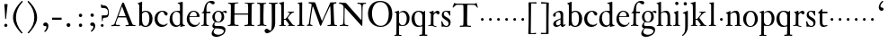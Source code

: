 SplineFontDB: 3.0
FontName: KisStM
FullName: Sorts Mill Kis
FamilyName: Sorts Mill Kis
Weight: Regular
Copyright: Created by trashman with FontForge 2.0 (http://fontforge.sf.net)
UComments: "Cut 3200-dpi samples to 640 pixels high. Scale by a factor of 1.1.+AAoACgAA-Cut 6400-dpi samples to 1280 pixels high. Scale by a factor of 1.1." 
Version: 001.000
ItalicAngle: 0
UnderlinePosition: -100
UnderlineWidth: 49
Ascent: 700
Descent: 300
LayerCount: 3
Layer: 0 0 "Back"  1
Layer: 1 0 "Fore"  0
Layer: 2 0 "backup"  0
NeedsXUIDChange: 1
XUID: [1021 658 797806517 2478896]
FSType: 0
OS2Version: 0
OS2_WeightWidthSlopeOnly: 0
OS2_UseTypoMetrics: 1
CreationTime: 1263111985
ModificationTime: 1263852729
OS2TypoAscent: 0
OS2TypoAOffset: 1
OS2TypoDescent: 0
OS2TypoDOffset: 1
OS2TypoLinegap: 90
OS2WinAscent: 0
OS2WinAOffset: 1
OS2WinDescent: 0
OS2WinDOffset: 1
HheadAscent: 0
HheadAOffset: 1
HheadDescent: 0
HheadDOffset: 1
OS2Vendor: 'PfEd'
MarkAttachClasses: 1
DEI: 91125
LangName: 1033 
Encoding: UnicodeBmp
UnicodeInterp: none
NameList: Adobe Glyph List
DisplaySize: -72
AntiAlias: 1
FitToEm: 1
WinInfo: 80 8 6
BeginPrivate: 9
BlueValues 23 [-16 1 392 415 665 689]
OtherBlues 11 [-292 -278]
BlueFuzz 1 0
BlueShift 1 7
BlueScale 8 0.039625
StdHW 4 [21]
StdVW 4 [73]
StemSnapH 4 [21]
StemSnapV 4 [73]
EndPrivate
BeginChars: 65536 66

StartChar: a
Encoding: 97 97 0
Width: 401
VWidth: 0
Flags: W
HStem: -13 44<123.876 199.824> -11 54<279 345.851> 370 39<143.03 226.03>
VStem: 33 73<255.322 336.789> 38 76<39.3923 120.305> 245 70<53.0714 182.997 203.848 353.496>
LayerCount: 3
Fore
SplineSet
331 43 m 0x74
 341 43 348 48 353 53 c 2
 362 62 l 2
 364 64 365 66 368 66 c 0
 373 66 381 58 381 54 c 0
 381 31 323 -11 298 -11 c 0x74
 260 -11 244 39 244 39 c 1
 244 39 184 -13 132 -13 c 0
 78 -13 38 19 38 67 c 0xac
 38 132 112 162 179 188 c 0
 241 212 245 207 245 218 c 2
 245 253 l 2
 245 321 241 370 175 370 c 0
 167 370 125 361 113 347 c 0
 109 342 106 334 106 324 c 0
 106 316 109 306 109 292 c 0
 109 266 89 252 70 252 c 0
 51 252 33 266 33 294 c 0
 33 305 37 317 45 327 c 0
 80 369 175 409 218 409 c 0
 275 409 316 374 316 322 c 0
 315 227 315 242 315 135 c 0
 315 62 316 43 331 43 c 0x74
237 183 m 0
 233 183 114 144 114 88 c 0
 114 70 123 31 161 31 c 0xac
 197 31 241 63 241 67 c 2
 242 165 l 2
 242 179 241 183 237 183 c 0
EndSplineSet
Validated: 1
Layer: 2
SplineSet
331 43 m 4x74
 341 43 348 48 353 53 c 6
 362 62 l 6
 364 64 365 66 368 66 c 4
 373 66 381 58 381 54 c 4
 381 31 323 -11 298 -11 c 4x74
 260 -11 244 39 244 39 c 5
 244 39 184 -13 132 -13 c 4
 78 -13 38 19 38 67 c 4xac
 38 132 112 162 179 188 c 4
 241 212 245 207 245 218 c 6
 245 253 l 6
 245 321 241 370 175 370 c 4
 167 370 125 361 113 347 c 4
 109 342 106 334 106 324 c 4
 106 316 109 306 109 292 c 4
 109 266 89 252 70 252 c 4
 51 252 33 266 33 294 c 4
 33 305 37 317 45 327 c 4
 80 369 175 409 218 409 c 4
 275 409 316 374 316 322 c 4
 315 227 315 242 315 135 c 4
 315 62 316 43 331 43 c 4x74
236 183 m 5
 236 183 114 146 114 88 c 4
 114 70 123 31 161 31 c 4xac
 197 31 241 63 241 67 c 6
 242 165 l 6
 242 177 242 183 236 183 c 5
EndSplineSet
EndChar

StartChar: M
Encoding: 77 77 1
Width: 912
VWidth: 0
Flags: W
HStem: -3 37<33.0469 87.7707 130.984 192.359> -3 30<608.236 696.262 805.184 876.389> 619 40<83.0385 165.15 780.623 857.994>
VStem: 703 90<59.1748 357.892>
DStem2: 515 264 485 132 0.414695 0.90996<-137.281 331.6>
LayerCount: 3
Fore
SplineSet
201 543 m 0x70
 197 543 190 501 171 389 c 0
 148 256 129 82 129 65 c 0
 129 49 137 37 148 34 c 0
 186 22 193 24 193 10 c 0
 193 2 190 -3 179 -3 c 0xb0
 165 -3 128 3 109 3 c 0
 73 3 63 0 52 0 c 0
 40 0 33 7 33 14 c 0
 33 28 40 27 61 32 c 0
 75 35 89 47 91 63 c 2
 158 514 l 2
 168 580 169 581 169 586 c 0
 169 594 161 616 136 619 c 0
 96 623 83 621 83 640 c 0
 83 655 92 659 101 659 c 0
 109 659 136 656 171 656 c 0
 189 656 209 656 245 655 c 0
 262 655 268 649 275 630 c 2
 392 305 l 2
 425 214 454 139 458 139 c 0
 461 139 484 195 515 264 c 2
 646 554 l 1
 687 646 l 2
 690 653 703 652 711 652 c 2
 770 652 l 2
 802 652 833 657 843 657 c 0
 850 657 858 655 858 641 c 0
 858 629 858 623 835 621 c 0
 788 618 778 618 778 571 c 0
 778 475 793 142 793 142 c 2
 794 112 797 83 800 58 c 0
 801 47 807 32 826 27 c 0
 856 20 877 28 877 7 c 0
 877 -1 866 -3 859 -3 c 0
 836 -3 792 1 745 1 c 0
 718 1 653 -4 623 -4 c 0
 611 -4 608 3 608 8 c 0
 608 30 620 21 679 29 c 0
 701 32 703 55 703 109 c 0
 703 128 693 552 683 552 c 0
 679 552 644 476 608 398 c 2
 536 245 l 1
 485 132 l 1
 433 14 l 2
 430 6 426 3 419 3 c 2
 415 3 l 2
 404 3 397 22 387 52 c 0
 379 75 214 543 201 543 c 0x70
EndSplineSet
Validated: 1
EndChar

StartChar: b
Encoding: 98 98 2
Width: 475
VWidth: 0
Flags: W
HStem: -16 30<202.703 294.892> 0 21G<74.5 84> 381 29<194.248 295.623> 645 20G<142 150>
VStem: 74 77<63.2943 352.019 382 598.263> 356 88<97.7517 307.089>
LayerCount: 3
Fore
SplineSet
248 410 m 0x7c
 379 410 444 317 444 204 c 0
 444 101 387 -16 246 -16 c 0xbc
 174 -16 130 23 126 23 c 0
 120 23 90 0 78 0 c 0
 71 0 70 8 70 16 c 0
 74 108 74 211 74 301 c 2
 74 500 l 2
 74 593 72 589 34 608 c 0
 28 610 27 614 27 617 c 0
 27 627 44 630 49 632 c 0
 108 651 137 665 147 665 c 0
 153 665 153 661 153 652 c 0
 153 544 151 592 151 382 c 1
 151 382 202 410 248 410 c 0x7c
249 381 m 0
 184 381 151 328 151 328 c 1
 151 190 l 2
 151 103 166 14 252 14 c 0
 327 14 356 122 356 209 c 0
 356 262 344 381 249 381 c 0
EndSplineSet
Validated: 1
EndChar

StartChar: c
Encoding: 99 99 3
Width: 418
VWidth: 0
Flags: W
HStem: -11 56<189.833 317.367> 385 26<194.438 270.66>
VStem: 25 82<126.258 293.994>
LayerCount: 3
Fore
SplineSet
246 411 m 0
 310 411 389 376 389 330 c 0
 389 305 373 286 349 286 c 0
 313 286 297 330 284 352 c 0
 275 367 267 385 243 385 c 0
 170 385 107 309 107 213 c 0
 107 97 193 45 272 45 c 0
 312 45 350 59 373 82 c 0
 380 88 392 77 387 69 c 0
 364 31 300 -11 226 -11 c 0
 97 -11 25 90 25 202 c 0
 25 307 101 411 246 411 c 0
EndSplineSet
Validated: 1
EndChar

StartChar: d
Encoding: 100 100 4
Width: 475
VWidth: 0
Flags: W
HStem: -8 42<166.665 271.122> 381 27<157.468 261.557> 645 20G<371 373>
VStem: 17 76<122.184 286.869> 307 75<54.3795 348.964 402 602.743>
LayerCount: 3
Back
SplineSet
314 -1 m 4
 314 11 317 31 317 40 c 4
 317 43 317 46 316 46 c 4
 315 46 310 42 306 37 c 4
 289 19 243 -8 196 -8 c 4
 119 -8 17 47 17 188 c 4
 17 275 68 408 245 408 c 4
 266 408 297 405 307 402 c 5
 307 442 l 6
 307 473 306 498 306 518 c 4
 305 581 307 597 276 606 c 4
 263 610 250 614 246 616 c 4
 241 619 243 636 247 637 c 4
 321 650 370 665 372 665 c 4
 374 665 383 656 383 653 c 4
 383 464 382 274 382 180 c 4
 382 74 383 55 411 48 c 4
 415 47 433.015444247 44.2480694692 435 44 c 4
 443 43 444 40 444 29 c 4
 444 24 442 18 439 18 c 4
 353 5 333 -8 323 -8 c 4
 320 -8 314 -4 314 -1 c 4
207 381 m 4
 130 381 93 306 93 225 c 4
 93 136 142 34 227 34 c 4
 302 34 307 96 307 104 c 6
 307 292 l 6
 307 342 267 381 207 381 c 4
EndSplineSet
Fore
SplineSet
314 -1 m 0
 314 11 317 31 317 40 c 0
 317 43 317 46 316 46 c 0
 315 46 310 42 306 37 c 0
 289 19 243 -8 196 -8 c 0
 119 -8 17 47 17 188 c 0
 17 275 68 408 245 408 c 0
 266 408 297 405 307 402 c 1
 307 442 l 2
 307 473 306 498 306 518 c 0
 305 581 307 597 276 606 c 0
 263 610 250 614 246 616 c 0
 241 619 243 636 247 637 c 0
 321 650 370 665 372 665 c 0
 374 665 383 656 383 653 c 0
 383 464 382 274 382 180 c 0
 382 74 383 55 411 48 c 0
 415 47 433.015444247 44.2480694692 435 44 c 0
 443 43 444 40 444 29 c 0
 444 24 442 18 439 18 c 0
 353 5 333 -8 323 -8 c 0
 320 -8 314 -4 314 -1 c 0
207 381 m 0
 130 381 93 306 93 225 c 0
 93 136 142 34 227 34 c 0
 302 34 307 96 307 104 c 2
 307 292 l 2
 307 342 267 381 207 381 c 0
EndSplineSet
Validated: 1
Layer: 2
SplineSet
312 399 m 5
 312 453 l 6
 312 501 312 568 309 582 c 4
 306 598 308 606 250 620 c 4
 241 622 242 640 251 641 c 4
 321 651 370 666 376 666 c 4
 385 666 389 658 389 642 c 4
 389 448 386 466 386 158 c 4
 386 131 386 103 387 74 c 4
 388 49 412 52 446 40 c 4
 449 39 449 35 449 29 c 4
 449 24 447 20 444 20 c 4
 357 8 334 -8 324 -8 c 4
 317 -8 316 4 316 15 c 6
 316 38 l 5
 316 38 259 -10 192 -10 c 4
 104 -10 20 62 20 188 c 4
 20 307 108 407 229 407 c 4
 270 407 312 399 312 399 c 5
213 380 m 4
 171 380 96 346 96 242 c 4
 96 171 116 32 234 32 c 4
 303 32 312 102 312 102 c 5
 312 294 l 6
 312 343 270 380 213 380 c 4
EndSplineSet
EndChar

StartChar: e
Encoding: 101 101 5
Width: 403
VWidth: 0
Flags: W
HStem: -15 54<178.157 300.391> 252 21<101 295.632> 378 25<163.276 258.553>
VStem: 20 73<124.997 272.034> 300 77<264 335.774>
LayerCount: 3
Fore
SplineSet
208 378 m 0
 145 378 103 317 101 273 c 1
 266 273 l 2
 276 273 300 274 300 297 c 0
 300 326 279 378 208 378 c 0
321 19 m 0
 284.700195312 -5.5556640625 245 -15 212 -15 c 0
 110 -15 20 72 20 198 c 0
 20 303 95 403 210 403 c 0
 322 403 377 331 377 270 c 0
 377 258 376 252 365 252 c 2
 96 252 l 1
 96 252 93 244 93 214 c 0
 93 118 157 39 265 39 c 0
 333 39 350 80 360 99 c 0
 364 106 366 107 369 108 c 0
 374 109 383 106 383 100 c 0
 383 84 352.700195312 40.4443359375 321 19 c 0
EndSplineSet
Validated: 1
Layer: 2
SplineSet
217 376 m 4
 156 376 115 308 115 279 c 4
 115 274 114 272 119 272 c 6
 278 272 l 6
 288 272 309 274 309 297 c 4
 309 318 288 376 217 376 c 4
109 251 m 4
 107 251 104 236 104 214 c 4
 104 129 159 44 273 44 c 4
 357 44 364 110 377 110 c 4
 384 110 388 107 388 103 c 4
 388 75 327 -8 225 -8 c 4
 168 -8 112 18 81 61 c 4
 50 104 36 151 36 198 c 4
 36 303 108 400 223 400 c 4
 335 400 382 322 382 270 c 4
 382 258 381 253 370 253 c 4
 268 253 288 251 109 251 c 4
EndSplineSet
EndChar

StartChar: f
Encoding: 102 102 6
Width: 291
VWidth: 0
Flags: W
HStem: -4 28<18.1027 83.0723 177.113 235.942> 359 39<168.984 279.857> 644 45<216.533 327>
VStem: 96 71<30.8212 355.997>
LayerCount: 3
Fore
SplineSet
356 594 m 0
 309 594 284 644 250 644 c 0
 191 644 168 557 168 477 c 0
 168 453 168 432 169 411 c 0
 170 398 179 398 190 398 c 2
 270 398 l 2
 277 398 280 391 280 383 c 0
 280 372 278 358 268 358 c 0
 250 358 226 359 208 359 c 0
 187 359 167 359 167 354 c 0
 165 250 165 187 165 144 c 0
 165 109 165 87 167 64 c 0
 168 48 178 26 203 24 c 0
 220 23 236 23 236 12 c 0
 236 4 234 -4 224 -4 c 0
 179 -4 138 3 103 3 c 0
 72 3 74 0 35 -2 c 0
 31 -2 18 -1 18 9 c 0
 18 19 34 21 39 22 c 0
 73 27 90 30 91 66 c 0
 94 168 96 251 96 302 c 0
 96 353 95 356 87 356 c 2
 50 356 l 2
 44 356 37 358 37 364 c 0
 37 381 81 388 87 407 c 0
 108 473 113 582 181 642 c 0
 211 669 248 689 307 689 c 0
 347 689 397 676 397 639 c 0
 397 611 378 594 356 594 c 0
EndSplineSet
Validated: 1
EndChar

StartChar: g
Encoding: 103 103 7
Width: 430
VWidth: 0
Flags: W
HStem: -292 57<106.574 258.421> -66 61<98.0049 297.258> 91 19<162.416 231.849> 362 38<328.607 400.5> 374 25<156.501 238.624>
VStem: 11 56<-232.036 -133.395> 31 57<-36 55.6154> 32 68<158.594 314.833> 290 71<157.946 326.56> 350 47<-181.855 -103.021>
LayerCount: 3
Fore
SplineSet
413 337 m 0xf1
 381 337 364 362 348 362 c 0
 337 362 328 353 323 349 c 1
 323 349 361 313 361 239 c 0
 361 142 290 91 200 91 c 0
 183 91 165 93 147 96 c 0
 132 99 123 102 123 102 c 1
 123 102 88 86 88 34 c 0xf280
 88 22 90 -5 151 -5 c 2
 238 -5 l 2
 296 -5 397 -11 397 -107 c 0
 397 -224 259 -292 140 -292 c 0
 73 -292 11 -264 11 -200 c 0xf440
 11 -132 91 -66 91 -66 c 1
 91 -66 31 -60 31 -12 c 0xf2
 31 21 47 50 64 72 c 0
 82 95 102 109 102 109 c 1
 102 109 32 137 32 242 c 0
 32 323 109 399 203 399 c 0xe9
 262 399 305 365 305 365 c 1
 306 366 347 400 389 400 c 0
 412 400 436 387 436 364 c 0
 436 348 426 337 413 337 c 0xf1
118 -68 m 2
 117 -68 67 -108 67 -155 c 0
 67 -211 142 -235 200 -235 c 0
 262 -235 350 -201 350 -140 c 0xe440
 350 -86 258 -73 154 -70 c 0
 149 -70 118 -68 118 -68 c 2
198 374 m 0xe980
 156 374 100 337 100 244 c 0
 100 151 154 110 199 110 c 0
 248 110 290 164 290 250 c 0
 290 307 259 374 198 374 c 0xe980
EndSplineSet
Validated: 1
EndChar

StartChar: h
Encoding: 104 104 8
Width: 452
VWidth: 0
Flags: HW
HStem: -3 24<15.3957 56.5653 144.663 194.908 279.142 312.756 399.373 441.98> 359 40<187.859 287.5> 647 20G<127 129>
VStem: 64 73<22.5732 342.296 352 601.373> 318 73<23.1992 329.333>
LayerCount: 3
Fore
SplineSet
29 21 m 0
 64 23 64 22 64 134 c 2
 64 486 l 2
 64 601 63 591 31 607 c 0
 17 613 12 612 12 622 c 0
 12 626 15 630 17 630 c 0
 82 648 126 667 128 667 c 0
 130 667 137 659 137 658 c 2
 137 352 l 1
 166 373 221 399 279 399 c 0
 381 399 391 303 391 236 c 0
 391 215 391 194 391 173 c 0
 391 23 391 22 431 22 c 0
 435 22 442 22 442 8 c 0
 442 1 435 -2 424 -2 c 0
 410 -2 389 1 354 1 c 0
 325 1 298 -3 290 -3 c 0
 283 -3 279 -2 279 5 c 0
 279 15 280 18 295 21 c 0
 317 25 318 35 318 107 c 2
 318 227 l 2
 318 295 309 359 228 359 c 0
 171 359 137 329 137 327 c 2
 137 116 l 2
 137 12 148 24 174 21 c 0
 194 19 193 20 195 10 c 0
 197 0 188 -3 182 -3 c 0
 164 -3 132 1 111 1 c 0
 75 1 44 -3 29 -3 c 0
 25 -3 17 -2 18 6 c 0
 19 15 19 20 29 21 c 0
EndSplineSet
Layer: 2
SplineSet
354 3 m 4x7c
 325 3 298 -4 290 -4 c 4
 283 -4 279 -2 279 5 c 4
 279 15 284 16 295 19 c 4xbc
 316 24 322 34 322 107 c 6
 322 166 l 6
 322 217 322 257 316 288 c 4
 306 335 276 359 228 359 c 4
 171 359 135 329 135 327 c 4
 135 228 138 155 138 116 c 4
 139 25 150 25 174 22 c 4
 184 21 195 19 195 10 c 4
 195 4 190 -2 184 -2 c 4
 158 -2 132 2 111 2 c 4
 87 2 51 -6 36 -6 c 4
 28 -6 25 -1 25 4 c 4
 25 10 28 15 35 16 c 4
 62 21 65 26 67 66 c 4
 69 96 72 170 72 303 c 4
 72 355 70 416 69 488 c 4
 67 592 66 592 34 610 c 4
 24 616 21 618 21 625 c 4
 21 629 25 632 27 632 c 4
 92 650 113 668 121 668 c 4
 123 668 133 661 133 658 c 4
 133 590 132 570 132 527 c 4
 132 494 132 447 135 352 c 5
 164 373 221 399 279 399 c 4
 348 399 378 360 381 308 c 4
 393 57 384 37 415 27 c 4
 428 23 442 22 442 12 c 4
 442 2 434 0 418 0 c 4
 406 0 378 3 354 3 c 4x7c
443 12 m 0
 443 1 434 -2 420 -2 c 0
 404 -2 380 2 355 2 c 0
 334 2 297 -6 291 -6 c 0
 282 -6 278 -1 278 4 c 0
 278 15 289 17 300 20 c 0
 318 25 323 34 323 107 c 0
 323 237 318 289 311 306 c 0
 293 353 242 359 219 359 c 0
 168 359 135 326 135 319 c 0
 137 216 138 155 139 116 c 0
 142 11 153 27 184 21 c 0
 187 20 196 17 196 10 c 0
 196 4 189 -2 183 -2 c 0
 157 -2 133 2 112 2 c 0
 88 2 52 -6 37 -6 c 0
 29 -6 26 -1 26 4 c 0
 26 10 33 17 40 18 c 0
 65 22 65 26 67 66 c 0
 69 96 72 170 72 303 c 0
 72 355 70 416 69 488 c 0
 67 592 66 590 34 610 c 0
 29 613 21 618 21 624 c 0
 21 628 23 632 33 635 c 0
 97 652 110 668 122 668 c 0
 128 668 134 665 134 648 c 0
 134 589 131 566 131 498 c 0
 131 464 132 419 134 352 c 1
 163 373 221 399 279 399 c 0
 347 399 375 356 382 315 c 0
 388 276 384 69 400 42 c 0
 407 30 418 25 429 24 c 0
 438 23 443 20 443 12 c 0
EndSplineSet
EndChar

StartChar: i
Encoding: 105 105 9
Width: 238
VWidth: 0
Flags: HW
HStem: -3 24<21.0554 77.7405 171.581 217.953> 386 20G<154 156.5> 569 91<88.2207 167.134>
VStem: 80 94<577.185 652.67> 90 73<24.9444 337.996>
LayerCount: 3
Fore
SplineSet
163 136 m 2xe8
 163 21 168 20 207 20 c 0
 214 20 218 20 218 7 c 0
 218 -1 214 -3 206 -3 c 0
 191 -3 162 1 121 1 c 0
 81 1 41 -3 31 -3 c 0
 24 -3 21 0 21 11 c 0
 21 21 28 19 55 21 c 0
 88 24 90 56 90 131 c 2
 90 245 l 2
 90 307 89 326 68 338 c 2
 52 347 l 2
 46 351 43 352 43 355 c 2
 43 362 l 2
 43 364 45 366 57 370 c 0
 101 384 153 406 155 406 c 0
 158 406 165 399 165 396 c 0
 163 321 163 354 163 157 c 2
 163 136 l 2xe8
125 660 m 0
 158 660 174 636 174 614 c 0
 174 592 159 569 129 569 c 0
 99 569 80 593 80 617 c 0xf0
 80 636 93 660 125 660 c 0
EndSplineSet
Layer: 2
SplineSet
156 404 m 4
 161 404 168 396 168 391 c 4
 166 316 165 342 165 145 c 4
 165 12 170 26 212 18 c 4
 220 16 221 11 221 4 c 4
 221 1 219 -7 211 -7 c 4
 205 -7 158 0 124 0 c 4
 84 0 47 -5 37 -5 c 4
 30 -5 23 -2 23 7 c 4
 23 17 31 22 55 23 c 4
 94 25 95 63 95 178 c 6
 95 195 l 6
 95 329 95 325 71 338 c 4
 51 349 47 350 47 357 c 4
 47 361 46 365 60 370 c 4
 99 384 154 404 156 404 c 4
130 659 m 4
 161 659 177 637 177 615 c 4
 177 593 162 572 134 572 c 4
 106 572 87 594 87 618 c 4
 87 637 100 659 130 659 c 4
50 23 m 0
 92 28 95 46 95 197 c 0
 95 331 95 327 71 340 c 0
 51 351 47 352 47 359 c 0
 47 363 46 367 60 372 c 0
 99 386 154 406 156 406 c 0
 160 406 167 398 167 393 c 0
 167 294 165 283 165 223 c 0
 165 198 165 164 166 112 c 0
 167 15 173 32 210 17 c 0
 218 14 221 9 221 4 c 0
 221 0 219 -8 210 -8 c 0
 201 -8 157 2 122 2 c 0
 82 2 47 -4 37 -4 c 0
 29 -4 23 0 23 10 c 0
 23 18 27 20 50 23 c 0
130 661 m 0
 161 661 177 639 177 617 c 0
 177 595 162 574 134 574 c 0
 106 574 87 596 87 620 c 0
 87 639 100 661 130 661 c 0
50 23 m 0
 92 28 95 46 95 197 c 0
 95 331 95 327 71 340 c 0
 51 351 47 352 47 359 c 0
 47 363 46 367 60 372 c 0
 99 386 154 406 156 406 c 0
 160 406 167 398 167 393 c 0
 167 294 165 283 165 223 c 0
 165 198 165 164 166 112 c 0
 167 26 172 30 195 22 c 0
 206 18 222 17 222 9 c 0
 222 7 222 -8 210 -8 c 0
 201 -8 157 2 122 2 c 0
 82 2 47 -4 37 -4 c 0
 26 -4 23 0 23 10 c 0
 23 18 25 20 50 23 c 0
130 661 m 0
 161 661 177 639 177 617 c 0
 177 595 162 574 134 574 c 0
 106 574 87 596 87 620 c 0
 87 639 100 661 130 661 c 0
EndSplineSet
EndChar

StartChar: j
Encoding: 106 106 10
Width: 258
VWidth: 0
Flags: HW
HStem: -282 21G<37 44.5> 395 20G<122.98 173> 569 91<73.2207 152.134>
VStem: 65 94<577.185 652.67> 110 73<-134.697 336.143>
LayerCount: 3
Fore
SplineSet
110 660 m 0xe8
 143 660 159 636 159 614 c 0
 159 592 144 569 114 569 c 0
 84 569 65 593 65 617 c 0xf0
 65 636 78 660 110 660 c 0xe8
110 88 m 2xe8
 110 260 l 2
 110 301 108 332 83 338 c 0
 45 347 43 345 43 353 c 2
 43 358 l 2
 43 362 43 363 47 364 c 0
 80 375 172 415 172 415 c 2
 174 415 183 408 183 406 c 2
 183 -20 l 2
 183 -140 122 -212 98 -235 c 0
 82 -251 47 -282 42 -282 c 0
 32 -282 23 -271 23 -262 c 0
 23 -256 46 -246 69 -216 c 0
 108 -166 110 -113 110 88 c 2xe8
EndSplineSet
EndChar

StartChar: k
Encoding: 107 107 11
Width: 463
VWidth: 0
Flags: HW
HStem: -3 24<16.0385 67.6873 152.605 199.967 257.261 292.985 397.299 441.128> 168 22<147.158 198.885> 372 20<252.06 305.154 388.842 432.915> 610 21<10.0088 49.9214>
VStem: 74 73<21.1552 168 190.062 598.165>
LayerCount: 3
Fore
SplineSet
186 168 m 2
 159 168 l 2
 147 168 147 161 147 151 c 2
 147 67 l 2
 147 47 150 24 166 21 c 0
 192 16 200 22 200 8 c 0
 200 0 195 -3 187 -3 c 0
 175 -3 122 1 108 1 c 0
 74 1 32 -3 26 -3 c 0
 18 -3 16 5 16 10 c 0
 16 20 25 20 50 21 c 0
 71 22 74 22 74 182 c 0
 74 248 74 341 73 473 c 0
 72 594 69 600 16 610 c 0
 11 611 10 617 10 621 c 0
 10 627 11 630 18 631 c 0
 94 643 136 661 140 661 c 0
 142 661 147 653 147 651 c 0
 147 493 146 454 146 257 c 2
 146 203 l 2
 146 190 152 190 158 190 c 2
 163 190 l 2
 185 190 196 191 231 236 c 2
 283 302 l 2
 302 327 309 342 309 352 c 0
 309 371 279 372 263 372 c 0
 255 372 252 375 252 384 c 0
 252 391 254 392 267 392 c 0
 400 392 405 395 421 395 c 0
 430 395 433 391 433 384 c 0
 433 370 426 377 401 368 c 0
 349 349 298 281 271 244 c 0
 260 229 254 223 254 220 c 0
 254 217 257 213 267 200 c 0
 383 46 390 27 424 21 c 0
 450 16 453 18 453 11 c 2
 453 6 l 2
 453 1 450 -3 442 -3 c 0
 424 -3 367 1 352 1 c 0
 318 1 273 -3 265 -3 c 0
 260 -3 257 0 257 5 c 0
 257 14 260 17 265 17 c 0
 272 17 293 18 293 29 c 0
 293 46 276 64 199 163 c 0
 195 167 191 168 186 168 c 2
EndSplineSet
Layer: 2
SplineSet
440 396 m 4
 449 396 452 394 452 388 c 6
 452 385 l 6
 452 372 413 377 387 356 c 4
 319 299 270 222 270 222 c 5
 270 222 353 106 417 29 c 4
 421 24 433 21 445 19 c 6
 457 17 l 6
 469 15 472 12 472 5 c 4
 472 0 471 -5 463 -5 c 4
 445 -5 366 0 351 0 c 4
 317 0 290 -3 282 -3 c 4
 277 -3 275 1 275 6 c 4
 275 9 276 12 278 14 c 4
 280 16 317 16 317 25 c 4
 317 36 229 147 216 164 c 4
 212 169 207 170 198 170 c 6
 178 169 l 6
 163 168 162 169 162 132 c 6
 162 67 l 6
 162 47 164 23 180 20 c 6
 204 16 l 6
 214 15 214 10 214 6 c 4
 214 -2 208 -2 200 -2 c 4
 177 -2 136 3 122 3 c 4
 83 3 48 -3 42 -3 c 4
 32 -3 29 3 29 8 c 4
 29 12 31 16 35 17 c 4
 73 22 80 18 82 31 c 4
 85 49 88 112 88 151 c 6
 88 446 l 6
 88 490 86 530 83 586 c 4
 82 597 78 601 67 604 c 4
 29 614 22 612 22 624 c 4
 22 637 31 632 92 648 c 4
 109 652 138 664 150 664 c 4
 159 664 162 652 162 642 c 4
 161 620 161 599 161 579 c 4
 160 382 160 301 160 257 c 4
 160 228 160 215 162 196 c 4
 162 189 171 190 178 190 c 4
 200 190 205 192 211 198 c 4
 228 214 237 224 251 241 c 6
 299 302 l 6
 317 325 323 340 323 352 c 4
 323 374 297 372 280 375 c 4
 269 377 268 379 268 384 c 4
 268 391 270 392 285 392 c 4
 392 392 424 396 440 396 c 4
EndSplineSet
EndChar

StartChar: l
Encoding: 108 108 12
Width: 274
VWidth: 0
Flags: HW
HStem: -3 24<41.0118 94.4192 188.094 239.986> 628 18<52.0024 76.125>
VStem: 106 73<25.95 615.344>
LayerCount: 3
Fore
SplineSet
62 646 m 0
 143 651 170 659 174 659 c 0
 176 659 182 651 182 649 c 0
 180 501 179 464 179 278 c 0
 179 217 180 164 181 64 c 0
 181 41 190 23 202 21 c 0
 214 19 222 19 228 19 c 0
 238 18 240 19 240 8 c 0
 240 -1 238 -3 228 -3 c 0
 212 -3 169 1 142 1 c 0
 117 1 66 -3 56 -3 c 0
 45 -3 41 0 41 8 c 0
 41 16 42 21 56 21 c 0
 95 21 105 38 105 71 c 0
 106 209 106 168 106 233 c 2
 106 527 l 2
 106 604 101 605 90 612 c 0
 84 616 70 622 57 628 c 0
 52 630 52 633 52 638 c 0
 52 644 55 646 62 646 c 0
EndSplineSet
EndChar

StartChar: m
Encoding: 109 109 13
Width: 232
VWidth: 0
Flags: W
HStem: 146 80<80.393 151.607>
VStem: 76 80<150.393 221.607>
LayerCount: 3
Fore
SplineSet
76 186 m 4
 76 208 94 226 116 226 c 4
 138 226 156 208 156 186 c 4
 156 164 138 146 116 146 c 4
 94 146 76 164 76 186 c 4
EndSplineSet
Validated: 1
EndChar

StartChar: n
Encoding: 110 110 14
Width: 465
VWidth: 0
Flags: HW
HStem: -3 24<18.1277 61.7532 145.87 199.996 267.779 318.14 401.316 447.996> 340 21<16.0207 55.1182> 353 48<207.459 299.036>
VStem: 67 73<22.1888 326.507> 323 73<23.1456 328.694>
LayerCount: 3
Fore
SplineSet
278 21 m 0xb8
 321 25 323 18 323 89 c 2
 323 178 l 2
 323 296 320 353 243 353 c 0xb8
 195 353 140 315 140 309 c 2
 140 104 l 2
 140 26 141 21 180 21 c 0
 202 21 200 15 200 7 c 0
 200 -2 194 -3 188 -3 c 0
 176 -3 122 1 107 1 c 0
 78 1 34 -3 28 -3 c 0
 20 -3 17 2 18 8 c 0
 19 20 21 18 40 21 c 0
 63 25 67 33 67 72 c 2
 67 287 l 2
 67 311 67 333 35 338 c 0
 30 339 27 340 24 340 c 0
 17 341 16 344 16 352 c 0
 16 358 16 360 21 361 c 0xd8
 81 375 129 402 133 402 c 0
 134 402 141 394 141 393 c 0
 140 374 140 334 140 334 c 1
 140 334 212 401 290 401 c 0
 389 401 396 330 396 218 c 2
 396 77 l 2
 396 30 400 23 430 21 c 0
 448 20 448 20 448 7 c 0
 448 0 443 -3 437 -3 c 0
 433 -3 398 1 364 1 c 0
 327 1 290 -3 280 -3 c 0
 271 -3 264 -3 265 9 c 0
 266 20 268 20 278 21 c 0xb8
EndSplineSet
EndChar

StartChar: o
Encoding: 111 111 15
Width: 450
VWidth: 0
Flags: HWO
HStem: -15 25<174.846 270.31> 376 30<177.185 274.242>
VStem: 20 85<98.7102 290.739> 347 81<102.218 296.215>
LayerCount: 3
Fore
SplineSet
220 -15 m 0
 96 -15 20 90 20 195 c 0
 20 301 102 406 233 406 c 0
 354 406 430 301 430 195 c 0
 430 90 350 -15 220 -15 c 0
224 10 m 0
 310 10 349 97 349 186 c 0
 349 280 306 376 229 376 c 0
 149 376 104 279 104 185 c 0
 104 96 144 10 224 10 c 0
EndSplineSet
EndChar

StartChar: p
Encoding: 112 112 16
Width: 469
VWidth: 0
Flags: W
HStem: -273 25<18.0645 68.7117 153.232 219.954> 0 20<211.914 287.652> 368 37<206.085 297.198>
VStem: 78 71<-246.265 10.9985 63.0759 353.286> 363 79<101.609 299.561>
LayerCount: 3
Fore
SplineSet
34 -272 m 0
 28 -272 18 -273 18 -259 c 0
 18 -253 23 -250 28 -250 c 0
 72 -248 74 -244 75 -174 c 0
 77 -13 78 69 78 209 c 2
 78 324 l 2
 78 344 63 353 44 357 c 0
 27 360 26 360 26 368 c 0
 26 371 26 374 30 375 c 0
 109 394 131 409 139 409 c 0
 141 409 148 401 148 400 c 0
 147 378 146 340 146 340 c 1
 158 350 200 405 281 405 c 0
 366 405 442 318 442 210 c 0
 442 63 351 0 249 0 c 0
 194 0 158 11 156 11 c 0
 151 11 149 9 149 2 c 0
 149 -78 148 -133 148 -170 c 0
 148 -248 155 -248 175 -248 c 2
 199 -248 l 2
 214 -248 220 -250 220 -259 c 0
 220 -273 213 -273 198 -273 c 0
 187 -273 133 -270 114 -270 c 0
 68 -270 41 -272 34 -272 c 0
149 117 m 2
 149 73 199 20 249 20 c 0
 279 20 302 37 310 44 c 0
 347 76 363 137 363 196 c 0
 363 317 297 368 244 368 c 0
 179 368 149 324 149 320 c 2
 149 117 l 2
EndSplineSet
Validated: 1
EndChar

StartChar: q
Encoding: 113 113 17
Width: 475
VWidth: 0
Flags: W
HStem: -278 32<239.021 313.395 401.039 462.863> -6 32<191.941 309.369> 388 27<168.45 262.245>
VStem: 21 85<115.008 301.62> 321 78<-242.074 12.0835 34.0505 345.422>
LayerCount: 3
Fore
SplineSet
222 415 m 0
 297 415 359 383 359 383 c 1
 359 383 375 403 382 411 c 0
 384 413 388 414 390 414 c 0
 396 414 401 409 401 402 c 0
 401 388 400 391 400 358 c 0
 399 68 399 165 399 -125 c 0
 399 -158 400 -193 401 -229 c 0
 401 -237 407 -242 417 -242 c 0
 426 -242 441 -244 449 -244 c 0
 460 -244 463 -250 463 -260 c 0
 463 -268 458 -277 442 -277 c 0
 421 -277 384 -273 359 -273 c 0
 315 -273 282 -278 256 -278 c 0
 246 -278 239 -274 239 -261 c 0
 239 -255 239 -246 255 -246 c 0
 267 -246 285 -244 297 -244 c 0
 308 -244 316 -232 317 -212 c 0
 320 -101 321 -66 321 -46 c 2
 321 -10 l 2
 321 2 320 14 315 12 c 0
 296 4 252 -6 210 -6 c 0
 80 -6 21 101 21 201 c 0
 21 306 86 414 222 415 c 0
257 26 m 0
 319 26 321 59 321 72 c 0
 321 247 322 269 322 291 c 0
 322 345 260 388 215 388 c 0
 150 387 106 329 106 243 c 0
 106 152 130 26 257 26 c 0
EndSplineSet
Validated: 1
Layer: 2
SplineSet
222 415 m 4
 297 415 359 383 359 383 c 5
 359 383 375 403 382 411 c 4
 384 413 388 414 390 414 c 4
 396 414 401 409 401 402 c 4
 401 388 400 391 400 358 c 4
 399 68 399 165 399 -125 c 4
 399 -158 400 -192 401 -228 c 4
 401 -236 407 -241 417 -241 c 4
 426 -241 441 -242 449 -242 c 4
 460 -242 463 -248 463 -258 c 4
 463 -266 459 -275 443 -275 c 4
 422 -275 384 -273 359 -273 c 4
 328 -273 283 -280 257 -280 c 4
 247 -280 239 -276 239 -263 c 4
 239 -257 239 -247 255 -247 c 4
 263 -247 283 -247 291 -246 c 4
 302 -245 315 -233 316 -213 c 4
 320 -103 321 -66 321 -46 c 6
 321 -10 l 6
 321 2 320 14 315 12 c 4
 296 4 252 -6 210 -6 c 4
 80 -6 21 101 21 201 c 4
 21 306 86 414 222 415 c 4
257 26 m 4
 319 26 321 59 321 72 c 4
 321 247 322 269 322 291 c 4
 322 345 260 388 215 388 c 4
 150 387 106 329 106 243 c 4
 106 152 130 26 257 26 c 4
EndSplineSet
EndChar

StartChar: r
Encoding: 114 114 18
Width: 332
VWidth: 0
Flags: HW
HStem: -6 34<162.058 240.957> -2 23<10.0121 71.221> 349 59<212.207 289.5>
VStem: 86 72<27.6107 323 339 346.251>
LayerCount: 3
Fore
SplineSet
271 408 m 0x70
 308 408 327 382 327 355 c 0
 327 334 313 311 291 311 c 0
 270 311 258 324 249 335 c 0
 246 339 236 349 222 349 c 0
 194 349 158 299 158 291 c 0
 157 217 157 165 157 128 c 0
 157 37 160 34 178 28 c 0
 212 17 242 22 242 7 c 0
 242 2 240 -6 232 -6 c 0xb0
 205 -6 158 3 116 3 c 0
 84 3 31 -2 24 -2 c 0
 13 -2 10 2 10 9 c 0
 10 18 14 21 35 21 c 0
 45 21 58 23 62 26 c 0
 80 38 83 37 84 109 c 0
 86 237 86 245 86 267 c 2
 86 311 l 2
 86 340 66 344 42 360 c 0
 37 363 38 375 44 376 c 0
 122 391 146 411 151 411 c 0
 153 411 161 405 161 402 c 0
 160 385 159 339 159 339 c 1
 159 339 217 408 271 408 c 0x70
EndSplineSet
Validated: 1
EndChar

StartChar: s
Encoding: 115 115 19
Width: 360
VWidth: 0
Flags: W
HStem: -11 27<144.132 230.39> 382 20G<284.5 291> 385 24<140.152 215.232>
VStem: 50 30<89.3868 139.907> 63 56<278.407 366.452> 253 57<33.6626 128.053>
LayerCount: 3
Fore
SplineSet
119 324 m 0xac
 119 227 310 247 310 108 c 0
 310 20 245 -11 196 -11 c 0
 154 -11 137 0 102 0 c 0
 92 0 74 -5 70 -5 c 0
 58 -5 56 0 56 8 c 0
 56 16 59 27 59 42 c 0
 59 81 50 109 50 124 c 0xb4
 50 137 53 138 63 140 c 0xac
 71 142 77 136 80 126 c 0xb4
 101 67 126 16 196 16 c 0
 235 16 253 52 253 84 c 0
 252 174 63 175 63 296 c 0
 63 364 106 409 183 409 c 0xac
 240 409 255 396 262 396 c 0
 265 396 282 402 287 402 c 0xcc
 295 402 298 395 298 384 c 0
 298 375 297 362 297 351 c 0
 297 325 303 300 303 291 c 0
 303 285 300 283 292 282 c 0
 279 280 279 285 277 288 c 0
 265 304 242 385 176 385 c 0
 145 385 119 365 119 324 c 0xac
EndSplineSet
Validated: 1
EndChar

StartChar: t
Encoding: 116 116 20
Width: 312
VWidth: 0
Flags: W
HStem: -10 42<166.389 267.77> 349 43<151.006 292>
VStem: 78 73<45.6699 346.875>
LayerCount: 3
Fore
SplineSet
151 138 m 2
 151 48 170 32 219 32 c 0
 249 32 268 41 280 44 c 0
 287 46 292 35 292 28 c 0
 292 12 205 -10 185 -10 c 0
 84 -10 78 54 78 138 c 2
 78 320 l 2
 78 336 78 347 60 347 c 0
 51 347 40 347 37 348 c 0
 32 349 30 356 30 361 c 0
 30 372 52 376 120 454 c 0
 127 461 133 467 139 467 c 0
 150 467 151 456 151 451 c 0
 151 431 150 412 150 402 c 0
 150 394 150 392 165 392 c 2
 279 392 l 2
 286 392 292 392 292 373 c 2
 292 367 l 2
 292 352 291 349 276 349 c 2
 164 349 l 2
 151 349 151 349 151 332 c 2
 151 138 l 2
EndSplineSet
Validated: 1
EndChar

StartChar: u
Encoding: 117 117 21
Width: 232
VWidth: 0
Flags: W
HStem: 146 80<80.393 151.607>
VStem: 76 80<150.393 221.607>
LayerCount: 3
Fore
SplineSet
76 186 m 4
 76 208 94 226 116 226 c 4
 138 226 156 208 156 186 c 4
 156 164 138 146 116 146 c 4
 94 146 76 164 76 186 c 4
EndSplineSet
Validated: 1
EndChar

StartChar: v
Encoding: 118 118 22
Width: 232
VWidth: 0
Flags: W
HStem: 146 80<80.393 151.607>
VStem: 76 80<150.393 221.607>
LayerCount: 3
Fore
SplineSet
76 186 m 4
 76 208 94 226 116 226 c 4
 138 226 156 208 156 186 c 4
 156 164 138 146 116 146 c 4
 94 146 76 164 76 186 c 4
EndSplineSet
Validated: 1
EndChar

StartChar: w
Encoding: 119 119 23
Width: 232
VWidth: 0
Flags: W
HStem: 146 80<80.393 151.607>
VStem: 76 80<150.393 221.607>
LayerCount: 3
Fore
SplineSet
76 186 m 0
 76 208 94 226 116 226 c 0
 138 226 156 208 156 186 c 0
 156 164 138 146 116 146 c 0
 94 146 76 164 76 186 c 0
EndSplineSet
Validated: 1
EndChar

StartChar: x
Encoding: 120 120 24
Width: 232
VWidth: 0
Flags: W
HStem: 146 80<80.393 151.607>
VStem: 76 80<150.393 221.607>
LayerCount: 3
Fore
SplineSet
76 186 m 4
 76 208 94 226 116 226 c 4
 138 226 156 208 156 186 c 4
 156 164 138 146 116 146 c 4
 94 146 76 164 76 186 c 4
EndSplineSet
Validated: 1
EndChar

StartChar: y
Encoding: 121 121 25
Width: 232
VWidth: 0
Flags: W
HStem: 146 80<80.393 151.607>
VStem: 76 80<150.393 221.607>
LayerCount: 3
Fore
SplineSet
76 186 m 4
 76 208 94 226 116 226 c 4
 138 226 156 208 156 186 c 4
 156 164 138 146 116 146 c 4
 94 146 76 164 76 186 c 4
EndSplineSet
Validated: 1
EndChar

StartChar: z
Encoding: 122 122 26
Width: 232
VWidth: 0
Flags: W
HStem: 146 80<80.393 151.607>
VStem: 76 80<150.393 221.607>
LayerCount: 3
Fore
SplineSet
76 186 m 4
 76 208 94 226 116 226 c 4
 138 226 156 208 156 186 c 4
 156 164 138 146 116 146 c 4
 94 146 76 164 76 186 c 4
EndSplineSet
Validated: 1
EndChar

StartChar: A
Encoding: 65 65 27
Width: 725
VWidth: 0
Flags: W
HStem: -1 28<23.0261 80.6632 147.913 261.993 416.232 506.75 619.026 696.954> 241 35<219 421>
LayerCount: 3
Fore
SplineSet
320 546 m 0
 316 546 219 276 219 276 c 1
 421 276 l 1
 339 499 l 2
 329 527 322 546 320 546 c 0
599 74 m 2
 615 35 628 27 668 27 c 2
 673 27 l 2
 684 27 697 26 697 12 c 0
 697 2 690 -1 677 -1 c 0
 656 -1 606 0 554 0 c 0
 516 0 442 -5 437 -5 c 0
 422 -5 416 -2 416 10 c 0
 416 23 425 26 436 27 c 0
 499 30 507 25 507 46 c 0
 507 50 507 56 433 241 c 1
 206 241 l 1
 161 121 145 89 144 56 c 0
 144 44 145 29 192 29 c 0
 208 29 227 30 236 30 c 0
 244 30 250 29 256 27 c 0
 262 25 262 19 262 13 c 0
 262 1 252 -4 246 -4 c 0
 232 -4 223 -3 211 -3 c 0
 177 -3 182 -1 130 -1 c 0
 75 -1 55 -6 40 -6 c 0
 32 -6 23 -4 23 12 c 0
 23 29 31 28 44 29 c 0
 55 30 74 31 81 33 c 0
 90 36 104 47 116 79 c 0
 197 293 298 575 327 645 c 0
 330 653 338 653 345 653 c 2
 355 653 l 2
 361 653 368 652 370 647 c 2
 599 74 l 2
EndSplineSet
Validated: 1
EndChar

StartChar: B
Encoding: 66 66 28
Width: 475
VWidth: 0
Flags: W
HStem: -16 30<202.703 294.892> 0 21<74.5 84> 381 29<194.248 295.623> 645 20<142 150>
VStem: 74 77<63.2943 352.019 382 598.263> 356 88<97.7517 307.089>
LayerCount: 3
Fore
Refer: 2 98 N 1 0 0 1 0 0 2
Validated: 1
EndChar

StartChar: C
Encoding: 67 67 29
Width: 418
VWidth: 0
Flags: W
HStem: -11 56<189.833 317.367> 385 26<194.438 270.66>
VStem: 25 82<126.258 293.994>
LayerCount: 3
Fore
Refer: 3 99 N 1 0 0 1 0 0 2
Validated: 1
EndChar

StartChar: D
Encoding: 68 68 30
Width: 475
VWidth: 0
Flags: W
HStem: -8 42<166.665 271.122> 381 27<157.468 261.557> 645 20<371 373>
VStem: 17 76<122.184 286.869> 307 75<54.3795 348.964 402 602.743>
LayerCount: 3
Fore
Refer: 4 100 N 1 0 0 1 0 0 2
Validated: 1
EndChar

StartChar: E
Encoding: 69 69 31
Width: 403
VWidth: 0
Flags: W
HStem: -15 54<178.157 300.391> 252 21<101 295.632> 378 25<163.276 258.553>
VStem: 20 73<124.997 272.034> 300 77<264 335.774>
LayerCount: 3
Fore
Refer: 5 101 N 1 0 0 1 0 0 2
Validated: 1
EndChar

StartChar: F
Encoding: 70 70 32
Width: 291
VWidth: 0
Flags: W
HStem: -4 28<18.1027 83.0723 177.113 235.942> 359 39<168.984 279.857> 644 45<216.533 327>
VStem: 96 71<30.8212 355.997>
LayerCount: 3
Fore
Refer: 6 102 N 1 0 0 1 0 0 2
Validated: 1
EndChar

StartChar: G
Encoding: 71 71 33
Width: 430
VWidth: 0
Flags: W
HStem: -292 57<106.574 258.421> -66 61<98.0049 297.258> 91 19<162.416 231.849> 362 38<328.607 400.5> 374 25<156.501 238.624>
VStem: 11 56<-232.036 -133.395> 31 57<-36 55.6154> 32 68<158.594 314.833> 290 71<157.946 326.56> 350 47<-181.855 -103.021>
LayerCount: 3
Fore
Refer: 7 103 N 1 0 0 1 0 0 2
Validated: 1
EndChar

StartChar: H
Encoding: 72 72 34
Width: 818
VWidth: 0
Flags: W
HStem: -5 25<33.0751 97.1379 250.563 336.395 498.15 579.124 712.372 777.982> 310 31<222.045 599.955> 624 24<42.0349 99.0527 238.228 333.225> 628 15<506.141 553.713 745.799 783.769>
VStem: 122 100<34.6141 310 341.035 611.024> 600 97<32.6966 309.991 341 609.803>
LayerCount: 3
Fore
SplineSet
700 546 m 0xdc
 700 453 697 220 697 80 c 0
 697 53 699 47 712 32 c 0
 720 23 724 22 755 20 c 0
 771 19 778 18 778 8 c 0
 778 -2 772 -5 760 -5 c 0
 744 -5 677 0 654 0 c 0
 605 0 522 -8 512 -8 c 0
 501 -8 498 3 498 10 c 0
 498 23 506 22 510 23 c 0
 517 24 552 27 557 28 c 0
 593 32 596 40 598 64 c 0
 600 84 600 110 600 149 c 2
 600 292 l 2
 600 307 598 310 576 310 c 2
 241 310 l 2
 222 310 221 309 221 285 c 0
 221 198 220 184 220 140 c 0
 220 37 225 40 253 31 c 0
 260 28 274 27 321 25 c 0
 336 25 337 17 337 13 c 0
 337 6 334 -5 327 -5 c 0
 293 -5 241 3 174 3 c 0
 126 3 75 -5 49 -5 c 0
 37 -5 33 2 33 9 c 0
 33 24 43 21 72 25 c 0
 121 32 115 49 117 136 c 0
 119 203 120 325 122 552 c 0
 122 609 110 613 56 624 c 0
 46 626 42 630 42 635 c 0
 42 642 45 648 50 648 c 0xec
 88 648 104 643 180 643 c 0
 238 643 315 651 326 651 c 0
 332 651 334 646 334 641 c 0
 334 636 332 631 328 630 c 0
 267 621 224 625 224 584 c 0
 224 539 222 378 222 355 c 0
 222 342 225 341 250 341 c 2
 583 341 l 2
 598 341 603 341 603 360 c 2
 601 562 l 2
 600 614 588 620 522 623 c 0
 511 623 506 629 506 634 c 0
 506 639 510 644 516 644 c 0
 545 644 636 639 649 639 c 0
 707 639 732 641 780 643 c 0
 782 643 784 637 784 633 c 0
 784 630 783 628 782 628 c 0
 731 615 700 627 700 546 c 0xdc
EndSplineSet
Validated: 1
EndChar

StartChar: I
Encoding: 73 73 35
Width: 332
VWidth: 0
Flags: W
HStem: -5 27<37.0118 96.1408 219.67 287.991> 612 31<27.1428 97.9043 215.751 279.98>
VStem: 109 94<31.0623 605.712>
LayerCount: 3
Fore
SplineSet
109 149 m 2
 109 528 l 2
 109 590 105 612 52 612 c 2
 43 612 l 2
 36 612 30 613 27 619 c 0
 26 622 25 624 25 627 c 0
 25 635 30 643 39 643 c 0
 68 643 109 635 154 635 c 18
 166 635 l 2
 205 635 229 639 270 639 c 0
 276 639 280 633 280 627 c 0
 280 621 277 614 272 614 c 2
 266 614 l 2
 244 614 209 612 209 576 c 0
 209 465 203 385 203 297 c 2
 203 152 l 2
 203 128 203 109 204 95 c 0
 207 29 226 30 238 26 c 0
 247 23 261 21 282 16 c 0
 285 15 288 11 288 9 c 0
 288 2 285 -5 278 -5 c 2
 277 -5 l 1
 263 -4 l 2
 225 -1 200 7 159 7 c 0
 111 7 79 -5 53 -5 c 0
 41 -5 37 2 37 9 c 0
 37 22 47 22 51 22 c 0
 54 22 71 24 76 25 c 0
 97 28 108 46 108 57 c 0
 108 91 109 119 109 149 c 2
EndSplineSet
Validated: 1
EndChar

StartChar: J
Encoding: 74 74 36
Width: 304
VWidth: 0
Flags: W
HStem: -212 76<-39 89> 618 30<27.0583 100.974 207.99 274.425>
VStem: 109 96<-45.962 614.039>
LayerCount: 3
Fore
SplineSet
45 618 m 2
 31 618 27 628 27 634 c 0
 27 642 32 648 41 648 c 0
 70 648 110 643 154 643 c 18
 166 643 l 2
 182 643 244 651 265 651 c 0
 271 651 275 645 275 636 c 0
 275 630 268 621 263 621 c 2
 233 618 l 2
 211 616 205 619 205 583 c 0
 205 484 204 404 204 326 c 2
 205 74 l 2
 205 -53 150 -122 80 -170 c 0
 41 -197 3 -212 -16 -212 c 0
 -62 -212 -90 -178 -90 -146 c 0
 -90 -116 -69 -87 -31 -87 c 0
 13 -87 37 -136 72 -136 c 0
 106 -136 108 -4 109 41 c 0
 110 106 111 117 111 149 c 2
 108 559 l 2
 108 605 107 618 52 618 c 2
 45 618 l 2
EndSplineSet
Validated: 1
EndChar

StartChar: K
Encoding: 75 75 37
Width: 463
VWidth: 0
Flags: HW
HStem: -3 20<15.0568 66.9648 166 199.983 256.02 292.091 421.677 457.999> 172 21<149.367 198.314> 356 40<351.409 425.303> 375 17<254.008 299.162> 608 29<8.3641 65.1816>
VStem: 74 74<20.342 172.297 192.999 605.159>
LayerCount: 3
Fore
Refer: 11 107 N 1 0 0 1 0 0 2
EndChar

StartChar: L
Encoding: 76 76 38
Width: 274
VWidth: 0
Flags: HW
HStem: -2 23<41.0944 93.2523 185.612 240.888> 626 23<52.0197 89.9982>
VStem: 106 73<27.6028 617.858>
LayerCount: 3
Fore
Refer: 12 108 S 1 0 0 1 0 0 2
EndChar

StartChar: N
Encoding: 78 78 39
Width: 810
VWidth: 0
Flags: W
HStem: -3 30<50.0906 132.539 196.431 287.696> 618 32<31.2456 109.227 541.007 629.531 707.552 783.894>
VStem: 150 33<42.297 346.914> 655 36<366.329 594.201> 658 26<168.007 556.03>
LayerCount: 3
Fore
SplineSet
670 644 m 0xf0
 742 644 759 650 771 650 c 0
 780 650 784 645 784 636 c 0
 784 621 771 620 759 620 c 0
 716 620 693 595 691 568 c 0xf0
 686 506 684 413 684 364 c 0
 684 292 683 227 681 155 c 0
 678 23 684 0 663 -0 c 0
 657 0 651 9 647 13 c 0
 467 213 196 515 191 515 c 0
 187 515 183 283 183 153 c 0
 183 124 184 101 184 86 c 0
 186 18 224 28 265 23 c 0
 280 21 288 22 288 8 c 0
 288 0 284 -8 273 -8 c 0
 237 -8 213 2 170 2 c 0
 138 2 87 -3 73 -3 c 0
 53 -3 50 4 50 10 c 0
 50 22 57 27 73 27 c 0
 82 27 90 28 98 28 c 0
 139 29 146 53 150 110 c 0
 155 205 157 277 157 352 c 0
 157 408 157 464 157 520 c 0
 157 542 156 553 145 566 c 0
 107 612 99 610 86 614 c 0
 77 616 55 619 46 619 c 0
 35 619 31 621 31 641 c 0
 31 649 34 656 41 656 c 0
 91 655 99 648 211 644 c 0
 218 644 229 637 271 589 c 0
 365 483 561 259 629 188 c 0
 640 176 647 168 651 168 c 0
 655 168 656 178 656 203 c 0
 656 227 658 261 658 301 c 0xe8
 658 371 658 454 655 520 c 0
 653 570 643 594 626 606 c 0
 609 617 595 618 589 618 c 0
 576 618 570 617 558 617 c 0
 551 617 541 618 541 634 c 0
 541 647 545 650 564 650 c 0
 574 650 610 644 670 644 c 0xf0
EndSplineSet
Validated: 1
EndChar

StartChar: O
Encoding: 79 79 40
Width: 746
VWidth: 0
Flags: W
HStem: -6 30<314.583 466.052> 644 32<293.331 456.839>
VStem: 36 111<217.863 467.424> 614 98<205.545 471.031>
LayerCount: 3
Fore
SplineSet
374 644 m 0
 217 644 147 496 147 344 c 0
 147 186 229 24 390 24 c 0
 480 24 614 78 614 340 c 0
 614 523 526 644 374 644 c 0
370 676 m 0
 558 676 712 570 712 334 c 0
 712 98 537 -6 385 -6 c 0
 194 -6 36 130 36 344 c 0
 36 512 148 676 370 676 c 0
EndSplineSet
Validated: 1
EndChar

StartChar: P
Encoding: 80 80 41
Width: 469
VWidth: 0
Flags: W
HStem: -273 25<18.0645 68.7117 153.232 219.954> 0 20<211.914 287.652> 368 37<206.085 297.198>
VStem: 78 71<-246.265 10.9985 63.0759 353.286> 363 79<101.609 299.561>
LayerCount: 3
Fore
Refer: 16 112 N 1 0 0 1 0 0 2
Validated: 1
EndChar

StartChar: Q
Encoding: 81 81 42
Width: 475
VWidth: 0
Flags: W
HStem: -278 32<239.021 313.395 401.039 462.863> -6 32<191.941 309.369> 388 27<168.45 262.245>
VStem: 21 85<115.008 301.62> 321 78<-242.074 12.0835 34.0505 345.422>
LayerCount: 3
Fore
Refer: 17 113 N 1 0 0 1 0 0 2
Validated: 1
EndChar

StartChar: R
Encoding: 82 82 43
Width: 332
VWidth: 0
Flags: HW
HStem: -6 34<162.058 240.957> -2 23<10.0121 71.221> 349 59<212.207 289.5>
VStem: 86 72<27.6107 323 339 346.251>
LayerCount: 3
Fore
Refer: 18 114 N 1 0 0 1 0 0 2
Validated: 1
EndChar

StartChar: S
Encoding: 83 83 44
Width: 360
VWidth: 0
Flags: W
HStem: -11 27<144.132 230.39> 382 20<284.5 291> 385 24<140.152 215.232>
VStem: 50 30<89.3868 139.907> 63 56<278.407 366.452> 253 57<33.6626 128.053>
LayerCount: 3
Fore
Refer: 19 115 N 1 0 0 1 0 0 2
Validated: 1
EndChar

StartChar: T
Encoding: 84 84 45
Width: 730
VWidth: 0
Flags: W
HStem: -6 33<213.23 305.742 427.335 527.934> 612 33<99.3398 311.849 423.195 644.995>
VStem: 314 104<31.8225 610.762>
LayerCount: 3
Fore
SplineSet
64 664 m 0
 71 664 95 645 108 645 c 0
 203 645 271 643 345 643 c 0
 435 643 573 642 633 642 c 0
 641 642 667 662 675 662 c 0
 689 662 686 643 697 608 c 2
 716 543 l 2
 717 541 717 539 717 537 c 0
 717 532 715 528 709 528 c 0
 700 528 673 573 645 596 c 0
 629 609 619 609 598 610 c 0
 574 611 531 612 516 612 c 2
 455 612 l 2
 436 612 422 609 422 586 c 0
 422 505 418 240 418 160 c 2
 418 128 l 2
 418 96 420 70 423 54 c 0
 428 28 455 27 466 27 c 2
 504 27 l 2
 522 27 528 24 528 9 c 0
 528 -5 505 -6 504 -6 c 0
 481 -6 429 2 377 2 c 0
 346 2 260 -4 229 -4 c 0
 215 -4 213 6 213 14 c 0
 213 28 226 30 236 30 c 0
 244 30 268 29 280 29 c 0
 313 29 312 57 314 90 c 0
 316 116 317 248 317 354 c 2
 316 516 l 2
 316 612 315 612 275 612 c 2
 182 612 l 2
 115 612 116 611 91 589 c 2
 31 535 l 2
 29 533 27 533 26 533 c 0
 21 533 16 539 16 544 c 0
 16 560 51 635 56 657 c 0
 57 662 61 664 64 664 c 0
EndSplineSet
Validated: 1
EndChar

StartChar: U
Encoding: 85 85 46
Width: 232
VWidth: 0
Flags: W
HStem: 146 80<80.393 151.607>
VStem: 76 80<150.393 221.607>
LayerCount: 3
Fore
Refer: 21 117 N 1 0 0 1 0 0 2
Validated: 1
EndChar

StartChar: V
Encoding: 86 86 47
Width: 232
VWidth: 0
Flags: W
HStem: 146 80<80.393 151.607>
VStem: 76 80<150.393 221.607>
LayerCount: 3
Fore
Refer: 22 118 N 1 0 0 1 0 0 2
Validated: 1
EndChar

StartChar: W
Encoding: 87 87 48
Width: 232
VWidth: 0
Flags: W
HStem: 146 80<80.393 151.607>
VStem: 76 80<150.393 221.607>
LayerCount: 3
Fore
Refer: 23 119 N 1 0 0 1 0 0 2
Validated: 1
EndChar

StartChar: X
Encoding: 88 88 49
Width: 232
VWidth: 0
Flags: W
HStem: 146 80<80.393 151.607>
VStem: 76 80<150.393 221.607>
LayerCount: 3
Fore
Refer: 24 120 N 1 0 0 1 0 0 2
Validated: 1
EndChar

StartChar: Y
Encoding: 89 89 50
Width: 232
VWidth: 0
Flags: W
HStem: 146 80<80.393 151.607>
VStem: 76 80<150.393 221.607>
LayerCount: 3
Fore
Refer: 25 121 N 1 0 0 1 0 0 2
Validated: 1
EndChar

StartChar: Z
Encoding: 90 90 51
Width: 232
VWidth: 0
Flags: W
HStem: 146 80<80.393 151.607>
VStem: 76 80<150.393 221.607>
LayerCount: 3
Fore
Refer: 26 122 N 1 0 0 1 0 0 2
Validated: 1
EndChar

StartChar: space
Encoding: 32 32 52
Width: 250
VWidth: 0
Flags: W
LayerCount: 3
EndChar

StartChar: period
Encoding: 46 46 53
Width: 320
VWidth: 0
Flags: W
HStem: -14 106<112.315 197.685>
VStem: 102 106<-3.68506 81.6851>
LayerCount: 3
Fore
SplineSet
102 39 m 0
 102 69 125 92 155 92 c 0
 185 92 208 69 208 39 c 0
 208 9 185 -14 155 -14 c 0
 125 -14 102 9 102 39 c 0
EndSplineSet
Validated: 1
EndChar

StartChar: comma
Encoding: 44 44 54
Width: 306
VWidth: 0
Flags: W
HStem: -1 99<91.7653 164.309>
VStem: 166 55<-83.2435 38>
LayerCount: 3
Fore
SplineSet
125 -164 m 0
 117 -164 106 -155 106 -145 c 0
 106 -138 115 -134 131 -118 c 0
 156 -92 166 -48 166 -31 c 0
 166 -6 157 -1 147 -1 c 0
 140 -1 134 -3 127 -3 c 0
 99 -3 78 8 78 41 c 0
 78 77 110 98 143 98 c 0
 181 98 221 71 221 5 c 0
 221 -63 183 -118 155 -145 c 0
 143 -157 134 -164 125 -164 c 0
EndSplineSet
Validated: 1
Layer: 2
SplineSet
125 -164 m 4
 117 -164 106 -155 106 -145 c 4
 106 -138 115 -134 131 -118 c 4
 156 -92 166 -48 166 -31 c 4
 166 -8 158 3 158 3 c 5
 158 3 145 -3 127 -3 c 4
 99 -3 78 8 78 41 c 4
 78 77 110 98 143 98 c 4
 181 98 221 71 221 5 c 4
 221 -63 183 -118 155 -145 c 4
 143 -157 134 -164 125 -164 c 4
EndSplineSet
EndChar

StartChar: hyphen
Encoding: 45 45 55
Width: 316
VWidth: 0
Flags: W
HStem: 172 58<23.0007 289>
VStem: 23 266<172 230>
LayerCount: 3
Fore
SplineSet
26 230 m 2
 286 230 l 2
 289 230 289 222 289 213 c 2
 289 185 l 2
 289 177 289 172 286 172 c 2
 26 172 l 2
 23 172 23 182 23 196 c 2
 23 215 l 2
 23 224 23 230 26 230 c 2
EndSplineSet
Validated: 1
EndChar

StartChar: colon
Encoding: 58 58 56
Width: 320
VWidth: 0
Flags: W
HStem: -9 94<125.394 204.606> 261 94<125.394 204.606>
VStem: 118 94<-1.60614 77.6061 268.394 347.606>
LayerCount: 3
Fore
SplineSet
118 308 m 0
 118 334 139 355 165 355 c 0
 191 355 212 334 212 308 c 0
 212 282 191 261 165 261 c 0
 139 261 118 282 118 308 c 0
118 38 m 0
 118 64 139 85 165 85 c 0
 191 85 212 64 212 38 c 0
 212 12 191 -9 165 -9 c 0
 139 -9 118 12 118 38 c 0
EndSplineSet
Validated: 1
EndChar

StartChar: semicolon
Encoding: 59 59 57
Width: 328
VWidth: 0
Flags: W
HStem: 8 93<121.195 195.838> 261 94<124.394 203.606>
VStem: 117 94<268.394 347.606> 197 52<-74.7171 38.5>
LayerCount: 3
Fore
SplineSet
191 -120 m 0xd0
 161 -153 141 -155 138 -155 c 0
 131 -155 127 -150 125 -143 c 0
 123 -136 127 -132 135 -125 c 0
 170 -94 197 -51 197 -23 c 0
 197 -4 186 8 158 8 c 0
 124 8 108 27 108 48 c 0
 108 73 132 101 173 101 c 0
 211 101 249 70 249 7 c 0
 249 -62 214 -95 191 -120 c 0xd0
117 308 m 0xe0
 117 334 138 355 164 355 c 0
 190 355 211 334 211 308 c 0
 211 282 190 261 164 261 c 0
 138 261 117 282 117 308 c 0xe0
EndSplineSet
Validated: 1
EndChar

StartChar: exclam
Encoding: 33 33 58
Width: 324
VWidth: 0
Flags: W
HStem: -11 88<124.44 199.56>
VStem: 118 88<-4.56006 70.5601 370.443 626> 146 23<208.295 314.302>
LayerCount: 3
Fore
SplineSet
139 626 m 2xa0
 191 626 l 2
 206 626 212 617 212 608 c 0
 212 599 209 607 169 214 c 0
 168 206 147 205 146 215 c 0
 130 530 131 483 119 608 c 0
 118 616 126 626 139 626 c 2xa0
118 33 m 0xc0
 118 57 138 77 162 77 c 0
 186 77 206 57 206 33 c 0
 206 9 186 -11 162 -11 c 0
 138 -11 118 9 118 33 c 0xc0
EndSplineSet
Validated: 1
EndChar

StartChar: question
Encoding: 63 63 59
Width: 352
VWidth: 0
Flags: W
HStem: -12 82<82.0781 153.922> 516 71<108.986 233.683>
VStem: 77 82<-6.92188 64.9219> 104 34<150.475 238.306> 277 25<331.057 460.865>
LayerCount: 3
Fore
SplineSet
104 516 m 2xd8
 92 516 84 532 84 578 c 0
 84 611 89 618 97 618 c 0
 104 618 104 614 120 595 c 0
 126 587 128 587 140 587 c 0
 223 587 247 557 258 541 c 0
 286 501 302 472 302 380 c 0
 302 297 280 257 239 251 c 0
 148 238 140 241 138 221 c 0
 136 193 132 156 128 150 c 0
 124 144 116 144 113 150 c 0
 108 159 104 241 104 292 c 0
 104 303 106 310 122 310 c 2
 210 310 l 2
 276 310 277 346 277 416 c 0
 277 465 236 516 155 516 c 2
 104 516 l 2xd8
77 29 m 0xe8
 77 51 96 70 118 70 c 0
 140 70 159 51 159 29 c 0
 159 7 140 -12 118 -12 c 0
 96 -12 77 7 77 29 c 0xe8
EndSplineSet
Validated: 1
EndChar

StartChar: parenleft
Encoding: 40 40 60
Width: 408
VWidth: 0
Flags: W
HStem: 659 20G<287.5 291>
VStem: 37 82<91.014 347.445>
LayerCount: 3
Fore
SplineSet
305 -210 m 0
 305 -212 291 -226 279 -226 c 0
 275 -226 267 -221 253 -206 c 0
 63 0 37 131 37 215 c 0
 37 426 211 607 274 670 c 0
 280 676 286 679 289 679 c 0
 293 679 310 667 310 659 c 0
 310 652 300 646 277 620 c 0
 179 509 119 365 119 216 c 0
 119 96 169 -60 283 -184 c 0
 297 -199 305 -205 305 -210 c 0
EndSplineSet
Validated: 1
EndChar

StartChar: parenright
Encoding: 41 41 61
Width: 408
VWidth: 0
Flags: W
HStem: 658 20G<58.5 61.5>
VStem: 229 78<89.9467 353.291>
LayerCount: 3
Fore
SplineSet
42 -210 m 0
 42 -205 50 -199 64 -184 c 0
 178 -60 229 72 229 216 c 0
 229 377 168 509 70 620 c 0
 47 646 42 650 42 657 c 0
 42 665 57 678 60 678 c 0
 63 678 69 676 75 670 c 0
 138 607 307 442 307 215 c 0
 307 146 296 23 92 -206 c 0
 78.3517913245 -221.320783268 72 -224 69 -224 c 0
 60 -224 42 -212 42 -210 c 0
EndSplineSet
Validated: 1
EndChar

StartChar: bracketleft
Encoding: 91 91 62
Width: 355
VWidth: 0
Flags: W
HStem: -230 39<137.579 260.729> -222 27<114.06 227.335> 620 38<122.859 273.994>
VStem: 44 70<-194.999 25.1812> 55 68<66.5605 626.003>
LayerCount: 3
Fore
SplineSet
55 299 m 0x68
 55 609 51 609 51 643 c 0
 51 653 69 656 98 656 c 0
 144 656 213 657 264 658 c 0
 272 658 274 649 274 641 c 2
 274 633 l 2
 274 621 263 620 255 620 c 0
 220 622 169 626 143 626 c 0
 128 626 123 630 123 614 c 2x68
 114 -179 l 2
 114 -194 119 -195 135 -195 c 0x70
 190 -195 246 -191 248 -191 c 0
 255 -191 261 -193 261 -218 c 0
 261 -223 256 -230 229 -230 c 0xb0
 194 -230 125 -222 78 -222 c 0
 47 -222 44 -217 44 -206 c 0x70
 44 -191 55 8 55 299 c 0x68
EndSplineSet
Validated: 1
EndChar

StartChar: bracketright
Encoding: 93 93 63
Width: 355
VWidth: 0
Flags: W
HStem: -228 37<44.0354 193> 620 41<47.0586 175.467> 625 29<64.3813 194.996>
VStem: 193 66<-194.998 625.001> 195 70<1.37086 625.001>
LayerCount: 3
Fore
SplineSet
258 -17 m 0xa8
 258 -129 259 -197 259 -206 c 0
 259 -217 258 -224 231 -224 c 0
 219 -224 97 -228 62 -228 c 0
 48 -228 44 -220 44 -208 c 0
 44 -194 47 -191 54 -191 c 0
 78 -192 139 -195 175 -195 c 0
 188 -195 193 -193 193 -179 c 2xb0
 195 614 l 2
 195 627 189 625 179 625 c 0xa8
 103 625 67 620 62 620 c 0
 52 620 47 633 47 642 c 0
 47 652 52 661 62 661 c 0xc8
 113 660 151 654 240 654 c 0
 265 654 265 650 265 641 c 0
 265 575 258 378 258 -17 c 0xa8
EndSplineSet
Validated: 1
EndChar

StartChar: quoteleft
Encoding: 8216 8216 64
Width: 278
VWidth: 0
Flags: W
HStem: 409 90<119.091 193.881> 659 20G<162.5 179>
VStem: 68 48<468.354 587.594>
LayerCount: 3
Fore
SplineSet
193 664 m 0
 193 657 186 651 169 635 c 0
 143 610 116 574 116 539 c 0
 116 512 125 502 146 499 c 0
 157 498 201 503 201 455 c 0
 201 433 185 409 146 409 c 0
 115 409 68 436 68 502 c 0
 68 594 149 679 176 679 c 0
 182 679 193 675 193 664 c 0
EndSplineSet
Validated: 1
EndChar

StartChar: quoteright
Encoding: 8217 8217 65
Width: 244
VWidth: 0
Flags: W
HStem: 579 98<80.8125 143.291>
VStem: 145 53<512.253 617>
LayerCount: 3
Fore
SplineSet
123 579 m 0
 103 579 69 581 69 622 c 0
 69 646 87 677 128 677 c 0
 165 677 198 641 198 593 c 0
 198 541 163 480 134 444 c 0
 119 426 109 414 100 414 c 0
 91 414 84 420 83 430 c 0
 82 437 88 442 98 454 c 0
 129 491 145 527 145 551 c 0
 145 567 143 579 123 579 c 0
EndSplineSet
Validated: 1
EndChar
EndChars
EndSplineFont
